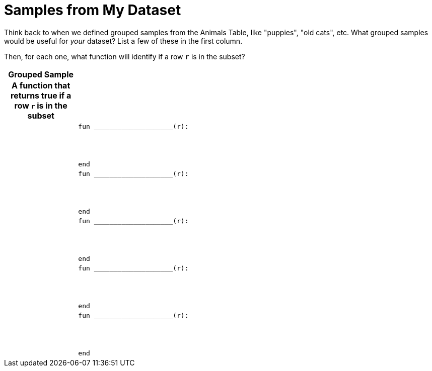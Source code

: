 = Samples from My Dataset

++++
<style>
.FillVerticalSpace th { display: block !important; }
</style>
++++

Think back to when we defined grouped samples from the Animals Table, like "puppies", "old cats", etc. What grouped samples would be useful for _your_ dataset? List a few of these in the first column.

Then, for each one, what function will identify if a row `r` is
in the subset?

[.FillVerticalSpace, cols=".^1a,.^5a",options="header"]
|===

| Grouped Sample
| A function that returns true if a row `r` is in the subset

|
|
----
fun ____________________(r):




end
----

|
|
----
fun ____________________(r):




end
----

|
|
----
fun ____________________(r):




end
----

|
|
----
fun ____________________(r):




end
----

|
|
----
fun ____________________(r):




end
----

|===
